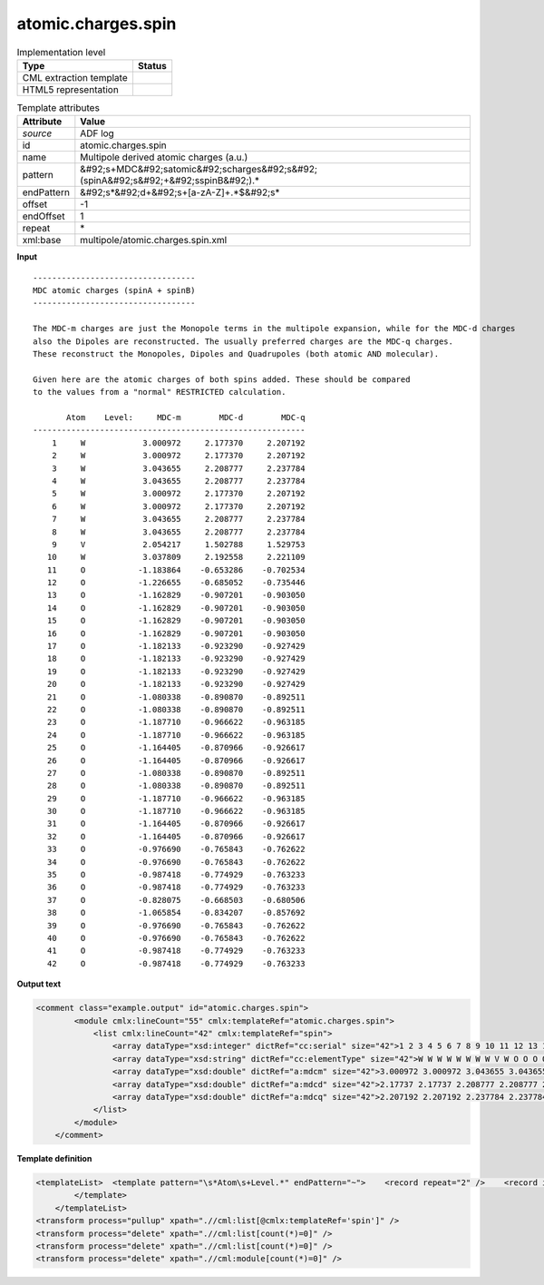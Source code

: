 .. _atomic.charges.spin-d3e3599:

atomic.charges.spin
===================

.. table:: Implementation level

   +----------------------------------------------------------------------------------------------------------------------------+----------------------------------------------------------------------------------------------------------------------------+
   | Type                                                                                                                       | Status                                                                                                                     |
   +============================================================================================================================+============================================================================================================================+
   | CML extraction template                                                                                                    | |image1|                                                                                                                   |
   +----------------------------------------------------------------------------------------------------------------------------+----------------------------------------------------------------------------------------------------------------------------+
   | HTML5 representation                                                                                                       | |image2|                                                                                                                   |
   +----------------------------------------------------------------------------------------------------------------------------+----------------------------------------------------------------------------------------------------------------------------+

.. table:: Template attributes

   +----------------------------------------------------------------------------------------------------------------------------+----------------------------------------------------------------------------------------------------------------------------+
   | Attribute                                                                                                                  | Value                                                                                                                      |
   +============================================================================================================================+============================================================================================================================+
   | *source*                                                                                                                   | ADF log                                                                                                                    |
   +----------------------------------------------------------------------------------------------------------------------------+----------------------------------------------------------------------------------------------------------------------------+
   | id                                                                                                                         | atomic.charges.spin                                                                                                        |
   +----------------------------------------------------------------------------------------------------------------------------+----------------------------------------------------------------------------------------------------------------------------+
   | name                                                                                                                       | Multipole derived atomic charges (a.u.)                                                                                    |
   +----------------------------------------------------------------------------------------------------------------------------+----------------------------------------------------------------------------------------------------------------------------+
   | pattern                                                                                                                    | &#92;s+MDC&#92;satomic&#92;scharges&#92;s&#92;(spinA&#92;s&#92;+&#92;sspinB&#92;).\*                                       |
   +----------------------------------------------------------------------------------------------------------------------------+----------------------------------------------------------------------------------------------------------------------------+
   | endPattern                                                                                                                 | &#92;s*&#92;d+&#92;s+[a-zA-Z]+.*$&#92;s\*                                                                                  |
   +----------------------------------------------------------------------------------------------------------------------------+----------------------------------------------------------------------------------------------------------------------------+
   | offset                                                                                                                     | -1                                                                                                                         |
   +----------------------------------------------------------------------------------------------------------------------------+----------------------------------------------------------------------------------------------------------------------------+
   | endOffset                                                                                                                  | 1                                                                                                                          |
   +----------------------------------------------------------------------------------------------------------------------------+----------------------------------------------------------------------------------------------------------------------------+
   | repeat                                                                                                                     | \*                                                                                                                         |
   +----------------------------------------------------------------------------------------------------------------------------+----------------------------------------------------------------------------------------------------------------------------+
   | xml:base                                                                                                                   | multipole/atomic.charges.spin.xml                                                                                          |
   +----------------------------------------------------------------------------------------------------------------------------+----------------------------------------------------------------------------------------------------------------------------+

.. container:: formalpara-title

   **Input**

::

    ---------------------------------- 
    MDC atomic charges (spinA + spinB)
    ---------------------------------- 

    The MDC-m charges are just the Monopole terms in the multipole expansion, while for the MDC-d charges
    also the Dipoles are reconstructed. The usually preferred charges are the MDC-q charges.
    These reconstruct the Monopoles, Dipoles and Quadrupoles (both atomic AND molecular).

    Given here are the atomic charges of both spins added. These should be compared
    to the values from a "normal" RESTRICTED calculation.

           Atom    Level:     MDC-m        MDC-d        MDC-q
    ---------------------------------------------------------
        1     W            3.000972     2.177370     2.207192
        2     W            3.000972     2.177370     2.207192
        3     W            3.043655     2.208777     2.237784
        4     W            3.043655     2.208777     2.237784
        5     W            3.000972     2.177370     2.207192
        6     W            3.000972     2.177370     2.207192
        7     W            3.043655     2.208777     2.237784
        8     W            3.043655     2.208777     2.237784
        9     V            2.054217     1.502788     1.529753
       10     W            3.037809     2.192558     2.221109
       11     O           -1.183864    -0.653286    -0.702534
       12     O           -1.226655    -0.685052    -0.735446
       13     O           -1.162829    -0.907201    -0.903050
       14     O           -1.162829    -0.907201    -0.903050
       15     O           -1.162829    -0.907201    -0.903050
       16     O           -1.162829    -0.907201    -0.903050
       17     O           -1.182133    -0.923290    -0.927429
       18     O           -1.182133    -0.923290    -0.927429
       19     O           -1.182133    -0.923290    -0.927429
       20     O           -1.182133    -0.923290    -0.927429
       21     O           -1.080338    -0.890870    -0.892511
       22     O           -1.080338    -0.890870    -0.892511
       23     O           -1.187710    -0.966622    -0.963185
       24     O           -1.187710    -0.966622    -0.963185
       25     O           -1.164405    -0.870966    -0.926617
       26     O           -1.164405    -0.870966    -0.926617
       27     O           -1.080338    -0.890870    -0.892511
       28     O           -1.080338    -0.890870    -0.892511
       29     O           -1.187710    -0.966622    -0.963185
       30     O           -1.187710    -0.966622    -0.963185
       31     O           -1.164405    -0.870966    -0.926617
       32     O           -1.164405    -0.870966    -0.926617
       33     O           -0.976690    -0.765843    -0.762622
       34     O           -0.976690    -0.765843    -0.762622
       35     O           -0.987418    -0.774929    -0.763233
       36     O           -0.987418    -0.774929    -0.763233
       37     O           -0.828075    -0.668503    -0.680506
       38     O           -1.065854    -0.834207    -0.857692
       39     O           -0.976690    -0.765843    -0.762622
       40     O           -0.976690    -0.765843    -0.762622
       41     O           -0.987418    -0.774929    -0.763233
       42     O           -0.987418    -0.774929    -0.763233
    
       

.. container:: formalpara-title

   **Output text**

.. code:: xml

   <comment class="example.output" id="atomic.charges.spin">
           <module cmlx:lineCount="55" cmlx:templateRef="atomic.charges.spin">       
               <list cmlx:lineCount="42" cmlx:templateRef="spin">
                   <array dataType="xsd:integer" dictRef="cc:serial" size="42">1 2 3 4 5 6 7 8 9 10 11 12 13 14 15 16 17 18 19 20 21 22 23 24 25 26 27 28 29 30 31 32 33 34 35 36 37 38 39 40 41 42</array>
                   <array dataType="xsd:string" dictRef="cc:elementType" size="42">W W W W W W W W V W O O O O O O O O O O O O O O O O O O O O O O O O O O O O O O O O</array>
                   <array dataType="xsd:double" dictRef="a:mdcm" size="42">3.000972 3.000972 3.043655 3.043655 3.000972 3.000972 3.043655 3.043655 2.054217 3.037809 -1.183864 -1.226655 -1.162829 -1.162829 -1.162829 -1.162829 -1.182133 -1.182133 -1.182133 -1.182133 -1.080338 -1.080338 -1.18771 -1.18771 -1.164405 -1.164405 -1.080338 -1.080338 -1.18771 -1.18771 -1.164405 -1.164405 -0.97669 -0.97669 -0.987418 -0.987418 -0.828075 -1.065854 -0.97669 -0.97669 -0.987418 -0.987418</array>
                   <array dataType="xsd:double" dictRef="a:mdcd" size="42">2.17737 2.17737 2.208777 2.208777 2.17737 2.17737 2.208777 2.208777 1.502788 2.192558 -0.653286 -0.685052 -0.907201 -0.907201 -0.907201 -0.907201 -0.92329 -0.92329 -0.92329 -0.92329 -0.89087 -0.89087 -0.966622 -0.966622 -0.870966 -0.870966 -0.89087 -0.89087 -0.966622 -0.966622 -0.870966 -0.870966 -0.765843 -0.765843 -0.774929 -0.774929 -0.668503 -0.834207 -0.765843 -0.765843 -0.774929 -0.774929</array>
                   <array dataType="xsd:double" dictRef="a:mdcq" size="42">2.207192 2.207192 2.237784 2.237784 2.207192 2.207192 2.237784 2.237784 1.529753 2.221109 -0.702534 -0.735446 -0.90305 -0.90305 -0.90305 -0.90305 -0.927429 -0.927429 -0.927429 -0.927429 -0.892511 -0.892511 -0.963185 -0.963185 -0.926617 -0.926617 -0.892511 -0.892511 -0.963185 -0.963185 -0.926617 -0.926617 -0.762622 -0.762622 -0.763233 -0.763233 -0.680506 -0.857692 -0.762622 -0.762622 -0.763233 -0.763233</array>
               </list>
           </module>
       </comment>

.. container:: formalpara-title

   **Template definition**

.. code:: xml

   <templateList>  <template pattern="\s*Atom\s+Level.*" endPattern="~">    <record repeat="2" />    <record id="spin" repeat="*" makeArray="true">{I,cc:serial}{A,cc:elementType}{F,a:mdcm}{F,a:mdcd}{F,a:mdcq}</record>
           </template>   
       </templateList>
   <transform process="pullup" xpath=".//cml:list[@cmlx:templateRef='spin']" />
   <transform process="delete" xpath=".//cml:list[count(*)=0]" />
   <transform process="delete" xpath=".//cml:list[count(*)=0]" />
   <transform process="delete" xpath=".//cml:module[count(*)=0]" />

.. |image1| image:: ../../imgs/Total.png
.. |image2| image:: ../../imgs/None.png
